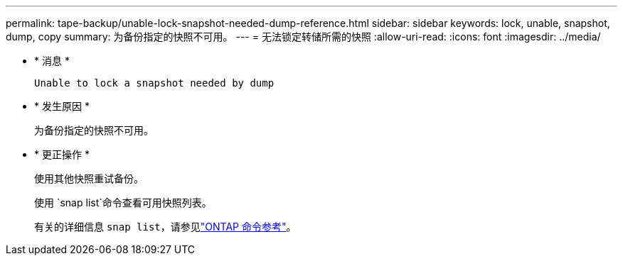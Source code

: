 ---
permalink: tape-backup/unable-lock-snapshot-needed-dump-reference.html 
sidebar: sidebar 
keywords: lock, unable, snapshot, dump, copy 
summary: 为备份指定的快照不可用。 
---
= 无法锁定转储所需的快照
:allow-uri-read: 
:icons: font
:imagesdir: ../media/


[role="lead"]
* * 消息 *
+
`Unable to lock a snapshot needed by dump`

* * 发生原因 *
+
为备份指定的快照不可用。

* * 更正操作 *
+
使用其他快照重试备份。

+
使用 `snap list`命令查看可用快照列表。

+
有关的详细信息 `snap list`，请参见link:https://docs.netapp.com/us-en/ontap-cli/search.html?q=snap+list["ONTAP 命令参考"^]。


